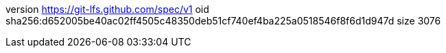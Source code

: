version https://git-lfs.github.com/spec/v1
oid sha256:d652005be40ac02ff4505c48350deb51cf740ef4ba225a0518546f8f6d1d947d
size 3076
